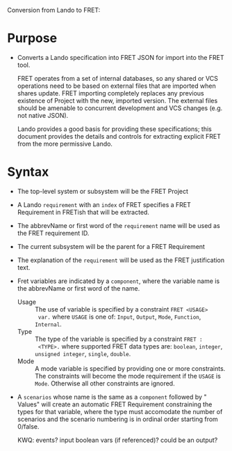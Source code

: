 Conversion from Lando to FRET:

* Purpose

  * Converts a Lando specification into FRET JSON for import into the FRET tool.

    FRET operates from a set of internal databases, so any shared or VCS
    operations need to be based on external files that are imported when shares
    update.  FRET importing completely replaces any previous existence of Project
    with the new, imported version.  The external files should be amenable to
    concurrent development and VCS changes (e.g. not native JSON).

    Lando provides a good basis for providing these specifications; this document
    provides the details and controls for extracting explicit FRET from the more
    permissive Lando.

* Syntax

  * The top-level system or subsystem will be the FRET Project
  * A Lando ~requirement~ with an ~index~ of FRET specifies a FRET Requirement in
    FRETish that will be extracted.
  * The abbrevName or first word of the ~requirement~ name will be used as the
    FRET requirement ID.
  * The current subsystem will be the parent for a FRET Requirement
  * The explanation of the ~requirement~ will be used as the FRET justification
    text.
  * Fret variables are indicated by a ~component~, where the variable name is
    the abbrevName or first word of the name.
    * Usage :: The use of variable is specified by a constraint ~FRET <USAGE>
      var.~ where ~USAGE~ is one of: ~Input~, ~Output~, ~Mode~, ~Function~,
      ~Internal~.
    * Type :: The type of the variable is specified by a constraint ~FRET :
      <TYPE>.~ where supported FRET data types are: ~boolean~, ~integer~,
      ~unsigned integer~, ~single~, ~double~.
    * Mode :: A mode variable is specified by providing one or more constraints.
      The constraints will become the mode requirement if the ~USAGE~ is ~Mode~.
      Otherwise all other constraints are ignored.

  * A ~scenarios~ whose name is the same as a ~component~ followed by " Values"
    will create an automatic FRET Requirement constraining the types for that
    variable, where the type must accomodate the number of scenarios and the
    scenario numbering is in ordinal order starting from 0/false.

    KWQ: events? input boolean vars (if referenced)?  could be an output?
    
